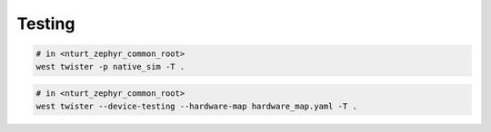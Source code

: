 .. _test:

=======
Testing
=======

.. code-block:: bash

   # in <nturt_zephyr_common_root>
   west twister -p native_sim -T .

.. code-block:: bash

   # in <nturt_zephyr_common_root>
   west twister --device-testing --hardware-map hardware_map.yaml -T .
